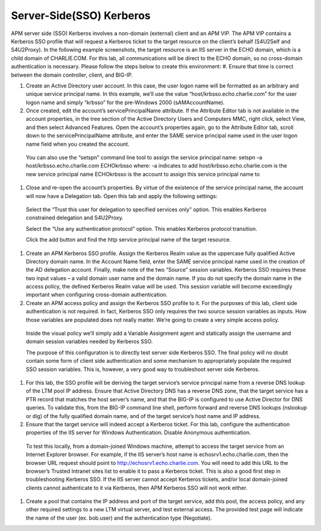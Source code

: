 Server-Side(SSO) Kerberos 
=============================

APM server side (SSO) Kerberos involves a non-domain (external) client and an APM VIP. The APM VIP contains a Kerberos SSO profile that will request a Kerberos ticket to the target resource on the client’s behalf (S4U2Self and S4U2Proxy). In the following example screenshots, the target resource is an IIS server in the ECHO domain, which is a child domain of CHARLIE.COM. For this lab, all communications will be direct to the ECHO domain, so no cross-domain authentication is necessary. Please follow the steps below to create this environment:
#.	Ensure that time is correct between the domain controller, client, and BIG-IP.

#.	Create an Active Directory user account. In this case, the user logon name will be formatted as an arbitrary and unique service principal name. In this example, we’ll use the value “host/krbsso.echo.charlie.com” for the user logon name and simply “krbsso” for the pre-Windows 2000 (sAMAccountName).

#.	Once created, edit the account’s servicePrincipalName attribute. If the Attribute Editor tab is not available in the account properties, in the tree section of the Active Directory Users and Computers MMC, right click, select View, and then select Advanced Features. Open the account’s properties again, go to the Attribute Editor tab, scroll down to the servicePrincipalName attribute, and enter the SAME service principal name used in the user logon name field when you created the account.
 
    You can also use the “setspn” command line tool to assign the service principal name:
    setspn –a host/krbsso.echo.charlie.com ECHO\krbsso
    where:
    -a indicates to add
    host/krbsso.echo.charlie.com is the new service principal name
    ECHO\krbsso is the account to assign this service principal name to

 
#.	Close and re-open the account’s properties. By virtue of the existence of the service principal name, the account will now have a Delegation tab. Open this tab and apply the following settings:

    Select the “Trust this user for delegation to specified services only” option. This enables Kerberos constrained delegation and S4U2Proxy.

    Select the “Use any authentication protocol” option. This enables Kerberos protocol transition.

    Click the add button and find the http service principal name of the target resource.

 
 
#.	Create an APM Kerberos SSO profile. Assign the Kerberos Realm value as the uppercase fully qualified Active Directory domain name. In the Account Name field, enter the SAME service principal name used in the creation of the AD delegation account. Finally, make note of the two “Source” session variables. Kerberos SSO requires these two input values – a valid domain user name and the domain name. If you do not specify the domain name in the access policy, the defined Kerberos Realm value will be used. This session variable will become exceedingly important when configuring cross-domain authentication.
 
 
#.	Create an APM access policy and assign the Kerberos SSO profile to it. For the purposes of this lab, client side authentication is not required. In fact, Kerberos SSO only requires the two source session variables as inputs. How those variables are populated does not really matter. We’re going to create a very simple access policy.

 

    Inside the visual policy we’ll simply add a Variable Assignment agent and statically assign the username and domain session variables needed by Kerberos SSO.
    
    The purpose of this configuration is to directly test server side Kerberos SSO. The final policy will no doubt contain some form of client side authentication and some mechanism to appropriately populate the required SSO session variables. This is, however, a very good way to troubleshoot server side Kerberos.

#.	For this lab, the SSO profile will be deriving the target service’s service principal name from a reverse DNS lookup of the LTM pool IP address. Ensure that Active Directory DNS has a reverse DNS zone, that the target service has a PTR record that matches the host server’s name, and that the BIG-IP is configured to use Active Director for DNS queries. To validate this, from the BIG-IP command line shell, perform forward and reverse DNS lookups (nslookup or dig) of the fully qualified domain name, and of the target service’s host name and IP address.
 
#.	Ensure that the target service will indeed accept a Kerberos ticket. For this lab, configure the authentication properties of the IIS server for Windows Authentication. Disable Anonymous authentication.

 

    To test this locally, from a domain-joined Windows machine, attempt to access the target service from an Internet Explorer browser. For example, if the IIS server’s host name is echosrv1.echo.charlie.com, then the browser URL request should point to http://echosrv1.echo.charlie.com. You will need to add this URL to the browser’s Trusted Intranet sites list to enable it to pass a Kerberos ticket. This is also a good first step in troubleshooting Kerberos SSO. If the IIS server cannot accept Kerberos tickets, and/or local domain-joined clients cannot authenticate to it via Kerberos, then APM Kerberos SSO will not work either.

 
#.	Create a pool that contains the IP address and port of the target service, add this pool, the access policy, and any other required settings to a new LTM virtual server, and test external access. The provided test page will indicate the name of the user (ex. bob.user) and the authentication type (Negotiate).
 
 
